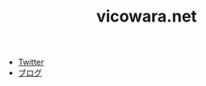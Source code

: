 #+TITLE: vicowara.net

 - [[https://twitter.com/vicowara/][Twitter]]
 - [[http://sugawarayusuke.hatenablog.com][ブログ]]
